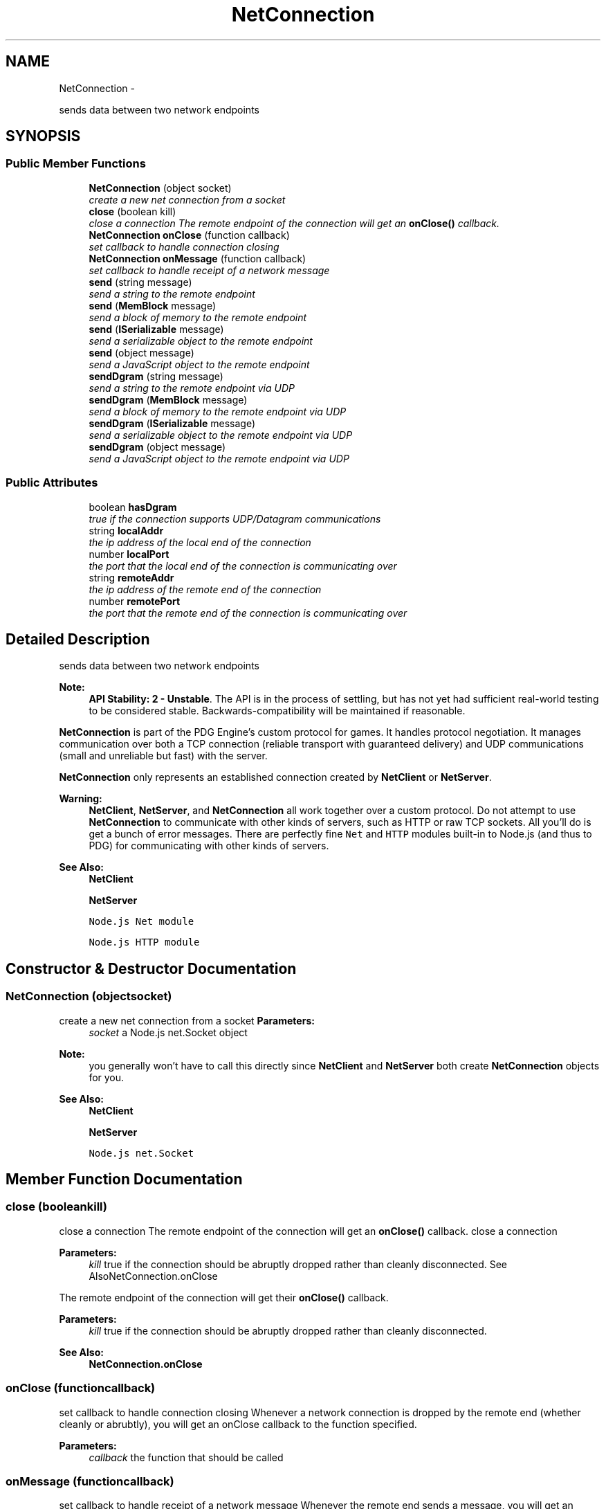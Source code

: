 .TH "NetConnection" 3 "Mon Oct 26 2015" "Version v0.9.5" "Pixel Dust Game Engine" \" -*- nroff -*-
.ad l
.nh
.SH NAME
NetConnection \- 
.PP
sends data between two network endpoints  

.SH SYNOPSIS
.br
.PP
.SS "Public Member Functions"

.in +1c
.ti -1c
.RI "\fBNetConnection\fP (object socket)"
.br
.RI "\fIcreate a new net connection from a socket \fP"
.ti -1c
.RI "\fBclose\fP (boolean kill)"
.br
.RI "\fIclose a connection The remote endpoint of the connection will get an \fBonClose()\fP callback\&. \fP"
.ti -1c
.RI "\fBNetConnection\fP \fBonClose\fP (function callback)"
.br
.RI "\fIset callback to handle connection closing \fP"
.ti -1c
.RI "\fBNetConnection\fP \fBonMessage\fP (function callback)"
.br
.RI "\fIset callback to handle receipt of a network message \fP"
.ti -1c
.RI "\fBsend\fP (string message)"
.br
.RI "\fIsend a string to the remote endpoint \fP"
.ti -1c
.RI "\fBsend\fP (\fBMemBlock\fP message)"
.br
.RI "\fIsend a block of memory to the remote endpoint \fP"
.ti -1c
.RI "\fBsend\fP (\fBISerializable\fP message)"
.br
.RI "\fIsend a serializable object to the remote endpoint \fP"
.ti -1c
.RI "\fBsend\fP (object message)"
.br
.RI "\fIsend a JavaScript object to the remote endpoint \fP"
.ti -1c
.RI "\fBsendDgram\fP (string message)"
.br
.RI "\fIsend a string to the remote endpoint via UDP \fP"
.ti -1c
.RI "\fBsendDgram\fP (\fBMemBlock\fP message)"
.br
.RI "\fIsend a block of memory to the remote endpoint via UDP \fP"
.ti -1c
.RI "\fBsendDgram\fP (\fBISerializable\fP message)"
.br
.RI "\fIsend a serializable object to the remote endpoint via UDP \fP"
.ti -1c
.RI "\fBsendDgram\fP (object message)"
.br
.RI "\fIsend a JavaScript object to the remote endpoint via UDP \fP"
.in -1c
.SS "Public Attributes"

.in +1c
.ti -1c
.RI "boolean \fBhasDgram\fP"
.br
.RI "\fItrue if the connection supports UDP/Datagram communications \fP"
.ti -1c
.RI "string \fBlocalAddr\fP"
.br
.RI "\fIthe ip address of the local end of the connection \fP"
.ti -1c
.RI "number \fBlocalPort\fP"
.br
.RI "\fIthe port that the local end of the connection is communicating over \fP"
.ti -1c
.RI "string \fBremoteAddr\fP"
.br
.RI "\fIthe ip address of the remote end of the connection \fP"
.ti -1c
.RI "number \fBremotePort\fP"
.br
.RI "\fIthe port that the remote end of the connection is communicating over \fP"
.in -1c
.SH "Detailed Description"
.PP 
sends data between two network endpoints 

\fBNote:\fP
.RS 4
\fBAPI Stability: 2 - Unstable\fP\&. The API is in the process of settling, but has not yet had sufficient real-world testing to be considered stable\&. Backwards-compatibility will be maintained if reasonable\&.
.RE
.PP
\fBNetConnection\fP is part of the PDG Engine's custom protocol for games\&. It handles protocol negotiation\&. It manages communication over both a TCP connection (reliable transport with guaranteed delivery) and UDP communications (small and unreliable but fast) with the server\&.
.PP
\fBNetConnection\fP only represents an established connection created by \fBNetClient\fP or \fBNetServer\fP\&.
.PP
\fBWarning:\fP
.RS 4
\fBNetClient\fP, \fBNetServer\fP, and \fBNetConnection\fP all work together over a custom protocol\&. Do not attempt to use \fBNetConnection\fP to communicate with other kinds of servers, such as HTTP or raw TCP sockets\&. All you'll do is get a bunch of error messages\&. There are perfectly fine \fCNet\fP and \fCHTTP\fP modules built-in to Node\&.js (and thus to PDG) for communicating with other kinds of servers\&.
.RE
.PP
\fBSee Also:\fP
.RS 4
\fBNetClient\fP 
.PP
\fBNetServer\fP 
.PP
\fCNode\&.js Net module\fP 
.PP
\fCNode\&.js HTTP module\fP 
.RE
.PP

.SH "Constructor & Destructor Documentation"
.PP 
.SS "\fBNetConnection\fP (objectsocket)"

.PP
create a new net connection from a socket \fBParameters:\fP
.RS 4
\fIsocket\fP a Node\&.js net\&.Socket object
.RE
.PP
\fBNote:\fP
.RS 4
you generally won't have to call this directly since \fBNetClient\fP and \fBNetServer\fP both create \fBNetConnection\fP objects for you\&.
.RE
.PP
\fBSee Also:\fP
.RS 4
\fBNetClient\fP 
.PP
\fBNetServer\fP 
.PP
\fCNode\&.js net\&.Socket\fP 
.RE
.PP

.SH "Member Function Documentation"
.PP 
.SS "close (booleankill)"

.PP
close a connection The remote endpoint of the connection will get an \fBonClose()\fP callback\&. close a connection
.PP
\fBParameters:\fP
.RS 4
\fIkill\fP true if the connection should be abruptly dropped rather than cleanly disconnected\&. See AlsoNetConnection\&.onClose
.RE
.PP
The remote endpoint of the connection will get their \fBonClose()\fP callback\&.
.PP
\fBParameters:\fP
.RS 4
\fIkill\fP true if the connection should be abruptly dropped rather than cleanly disconnected\&.
.RE
.PP
\fBSee Also:\fP
.RS 4
\fBNetConnection\&.onClose\fP 
.RE
.PP

.SS "onClose (functioncallback)"

.PP
set callback to handle connection closing Whenever a network connection is dropped by the remote end (whether cleanly or abrubtly), you will get an onClose callback to the function specified\&.
.PP
\fBParameters:\fP
.RS 4
\fIcallback\fP the function that should be called
.RE
.PP

.SS "onMessage (functioncallback)"

.PP
set callback to handle receipt of a network message Whenever the remote end sends a message, you will get an onMessage callback to the function specified with the message that was sent\&.
.PP
\fBParameters:\fP
.RS 4
\fIcallback\fP the function that should be called when a message is received\&. The message is the first parameter passed to the callback function\&. Second parameter is the connection object\&. Third parameter is a string with the transport type (currently either 'upd' or 'tcp', where 'udp' means it was sent via \fBsendDgram()\fP and 'tcp' means it was sent via \fBsend()\fP ) 
.RE
.PP

.SS "send (stringmessage)"

.PP
send a string to the remote endpoint The string is sent guaranteed delivery (TCP), and will arrive in the order sent with other messages\&.
.PP
\fBNetConnection\fP handles packet framing for you, so the \fBNetConnection\fP on the remote endpoint will receive an onMessage callback with the string you sent\&. If the message cannot be sent, you will eventually get an \fBonClose()\fP callback to indicate that the connection has been lost\&.
.PP
\fBNote:\fP
.RS 4
sending multiple strings in a row is fine, they will all be received as separate onMessage callbacks each with the string as sent\&. They will not be combined\&.
.RE
.PP
\fBParameters:\fP
.RS 4
\fImessage\fP the string to send
.RE
.PP
\fBReturns:\fP
.RS 4
itself (for call chaining) 
.RE
.PP

.SS "send (\fBMemBlock\fPmessage)"

.PP
send a block of memory to the remote endpoint The block is sent guaranteed delivery (TCP), and will arrive in the order sent with other messages\&.
.PP
\fBNetConnection\fP handles packet framing for you, so the \fBNetConnection\fP on the remote endpoint will receive an onMessage callback with the string you sent\&. If the message cannot be sent, you will eventually get an \fBonClose()\fP callback to indicate that the connection has been lost\&.
.PP
\fBNote:\fP
.RS 4
sending multiple \fBMemBlock\fP in a row is fine, they will all be received as separate onMessage callbacks each with the block as sent\&. They will not be combined\&.
.RE
.PP
\fBParameters:\fP
.RS 4
\fImessage\fP the \fBMemBlock\fP to send
.RE
.PP
\fBReturns:\fP
.RS 4
itself (for call chaining) 
.RE
.PP

.SS "send (\fBISerializable\fPmessage)"

.PP
send a serializable object to the remote endpoint The object is sent guaranteed delivery (TCP), and will arrive in the order sent with other messages\&.
.PP
\fBNetConnection\fP handles packet framing for you, so the \fBNetConnection\fP on the remote endpoint will receive an onMessage callback with the object you sent\&. If the message cannot be sent, you will eventually get an \fBonClose()\fP callback to indicate that the connection has been lost\&.
.PP
\fBParameters:\fP
.RS 4
\fImessage\fP the serializable object to send
.RE
.PP
\fBReturns:\fP
.RS 4
itself (for call chaining)
.RE
.PP
\fBSee Also:\fP
.RS 4
\fBISerializable\fP 
.RE
.PP

.SS "send (objectmessage)"

.PP
send a JavaScript object to the remote endpoint The object is sent guaranteed delivery (TCP), and will arrive in the order sent with other messages\&.
.PP
\fBNetConnection\fP handles packet framing for you, so the \fBNetConnection\fP on the remote endpoint will receive an onMessage callback with the object you sent\&. If the message cannot be sent, you will eventually get an \fBonClose()\fP callback to indicate that the connection has been lost\&.
.PP
\fBNote:\fP
.RS 4
the object is converted to JSON before being sent, then back again on the receiving side\&.
.RE
.PP
\fBParameters:\fP
.RS 4
\fImessage\fP the object to send
.RE
.PP
\fBReturns:\fP
.RS 4
itself (for call chaining)
.RE
.PP
\fBWarning:\fP
.RS 4
Only use this for native JavaScript objects\&. No PDG objects can be sent over the network this way\&. 
.RE
.PP

.SS "sendDgram (stringmessage)"

.PP
send a string to the remote endpoint via UDP The string will be sent using UDP if it is available\&. Delivery is not guaranteed and neither is in-order deliver of messages\&. This is ideal for small bits of information that are frequently resent, such as position or status updates\&.
.PP
\fBNetConnection\fP handles packet framing for you, so if the packet arrives, the \fBNetConnection\fP on the remote endpoint will receive an onMessage callback with the string you sent\&. If the message cannot be sent you will not get any notification\&. It will simply disappear into the ether\&.
.PP
\fBNote:\fP
.RS 4
sending multiple strings in a row is fine, they will all be received as separate onMessage callbacks each with the string as sent\&. They will not be combined\&.
.RE
.PP
\fBParameters:\fP
.RS 4
\fImessage\fP the string to send
.RE
.PP
\fBReturns:\fP
.RS 4
itself (for call chaining)
.RE
.PP
\fBSee Also:\fP
.RS 4
\fBsend(string)\fP
.RE
.PP
\fBRemarks:\fP
.RS 4
To guard against out-of-order delivery, you should always use a sequence number so you can drop older updates that arrive after newer ones\&.
.RE
.PP
\fBWarning:\fP
.RS 4
Any string longer than MTU (generally 1500 bytes, but can be smaller) will always fail to send 
.RE
.PP

.SS "sendDgram (\fBMemBlock\fPmessage)"

.PP
send a block of memory to the remote endpoint via UDP The block will be sent using UDP if it is available\&. Delivery is not guaranteed and neither is in-order deliver of messages\&. This is ideal for small bits of information that are frequently resent, such as position or status updates\&.
.PP
\fBNetConnection\fP handles packet framing for you, so if the packet arrives, the \fBNetConnection\fP on the remote endpoint will receive an onMessage callback with the object you sent\&. If the message cannot be sent you will not get any notification\&. It will simply disappear into the ether\&.
.PP
\fBNote:\fP
.RS 4
sending multiple blocks in a row is fine, they will all be received as separate onMessage callbacks each with the string as sent\&. They will not be combined\&.
.RE
.PP
\fBParameters:\fP
.RS 4
\fImessage\fP the \fBMemBlock\fP to send
.RE
.PP
\fBReturns:\fP
.RS 4
itself (for call chaining)
.RE
.PP
\fBSee Also:\fP
.RS 4
\fBsend(MemBlock)\fP
.RE
.PP
\fBRemarks:\fP
.RS 4
To guard against out-of-order delivery, you should always use a sequence number so you can drop older updates that arrive after newer ones\&.
.RE
.PP
\fBWarning:\fP
.RS 4
Any block longer than MTU (generally 1500 bytes, but can be smaller) will always fail to send\&. 
.RE
.PP

.SS "sendDgram (\fBISerializable\fPmessage)"

.PP
send a serializable object to the remote endpoint via UDP The object will be sent using UDP if it is available\&. Delivery is not guaranteed and neither is in-order deliver of messages\&. This is ideal for small bits of information that are frequently resent, such as position or status updates\&.
.PP
\fBNetConnection\fP handles packet framing for you, so if the packet arrives, the \fBNetConnection\fP on the remote endpoint will receive an onMessage callback with the object you sent\&. If the message cannot be sent you will not get any notification\&. It will simply disappear into the ether\&.
.PP
\fBParameters:\fP
.RS 4
\fImessage\fP the serializable object to send
.RE
.PP
\fBReturns:\fP
.RS 4
itself (for call chaining)
.RE
.PP
\fBRemarks:\fP
.RS 4
To guard against out-of-order delivery, you should always use a sequence number so you can drop older updates that arrive after newer ones\&.
.RE
.PP
\fBSee Also:\fP
.RS 4
\fBISerializable\fP 
.PP
\fBsend(ISerializable)\fP 
.PP
\fBsendDgram(object)\fP
.RE
.PP
\fBWarning:\fP
.RS 4
Any object with a serialized size greater than MTU (generally 1500 bytes, but can be smaller) will always fail to send 
.RE
.PP

.SS "sendDgram (objectmessage)"

.PP
send a JavaScript object to the remote endpoint via UDP The object will be sent using UDP if it is available\&. Delivery is not guaranteed and neither is in-order deliver of messages\&. This is ideal for small bits of information that are frequently resent, such as position or status updates\&.
.PP
\fBNetConnection\fP handles packet framing for you, so if the packet arrives, the \fBNetConnection\fP on the remote endpoint will receive an onMessage callback with the string you sent\&. If the message cannot be sent you will not get any notification\&. It will simply disappear into the ether\&.
.PP
\fBParameters:\fP
.RS 4
\fImessage\fP the object to send
.RE
.PP
\fBReturns:\fP
.RS 4
itself (for call chaining)
.RE
.PP
\fBSee Also:\fP
.RS 4
\fBsend(object)\fP 
.PP
\fBsendDgram(ISerializable)\fP
.RE
.PP
\fBRemarks:\fP
.RS 4
To guard against out-of-order delivery, you should always use a sequence number so you can drop older updates that arrive after newer ones\&.
.RE
.PP
\fBWarning:\fP
.RS 4
Any string longer than MTU (generally 1500 bytes, but can be smaller) will always fail to send
.PP
Only use this for native JavaScript objects\&. No PDG objects can be sent over the network this way\&. 
.RE
.PP

.SH "Member Data Documentation"
.PP 
.SS "hasDgram"

.PP
true if the connection supports UDP/Datagram communications 
.SS "localAddr"

.PP
the ip address of the local end of the connection 
.SS "localPort"

.PP
the port that the local end of the connection is communicating over 
.SS "remoteAddr"

.PP
the ip address of the remote end of the connection 
.SS "remotePort"

.PP
the port that the remote end of the connection is communicating over 

.SH "Author"
.PP 
Generated automatically by Doxygen for Pixel Dust Game Engine from the source code\&.
